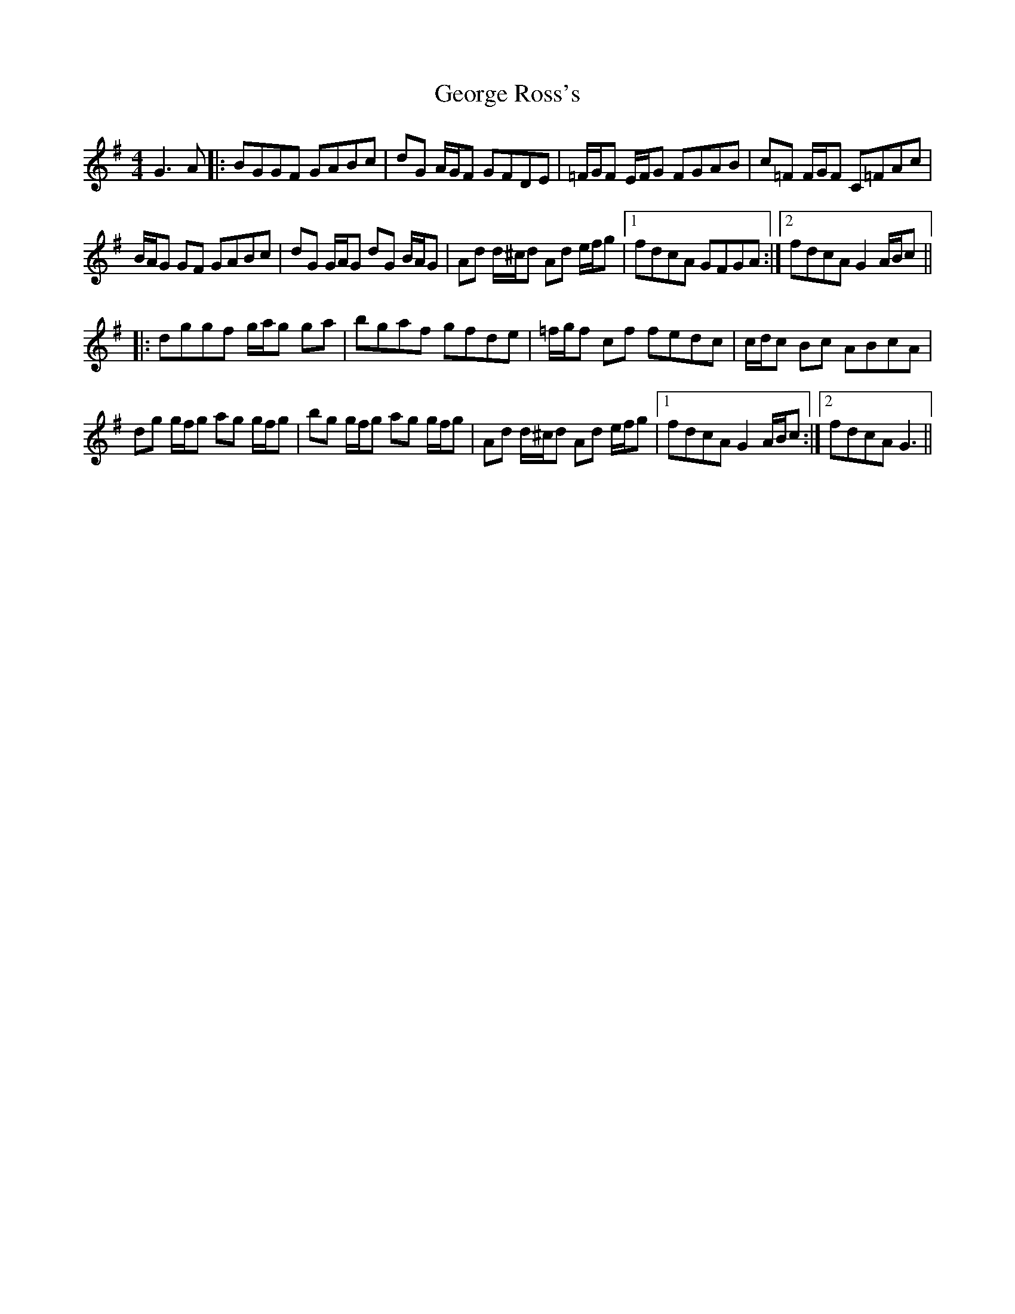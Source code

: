 X: 15028
T: George Ross's
R: reel
M: 4/4
K: Gmajor
G3 A|:BGGF GABc|dG A/G/F GFDE|=F/G/F E/F/G FGAB|c=F F/G/F C=FAc|
B/A/G GF GABc|dG G/A/G dG B/A/G|Ad d/^c/d Ad e/f/g|1 fdcA GFGA:|2 fdcA G2 A/B/c||
|:dggf g/a/g ga|bgaf gfde|=f/g/f cf fedc|c/d/c Bc ABcA|
dg g/f/g ag g/f/g|bg g/f/g ag g/f/g|Ad d/^c/d Ad e/f/g|1 fdcA G2 A/B/c:|2 fdcA G3||

